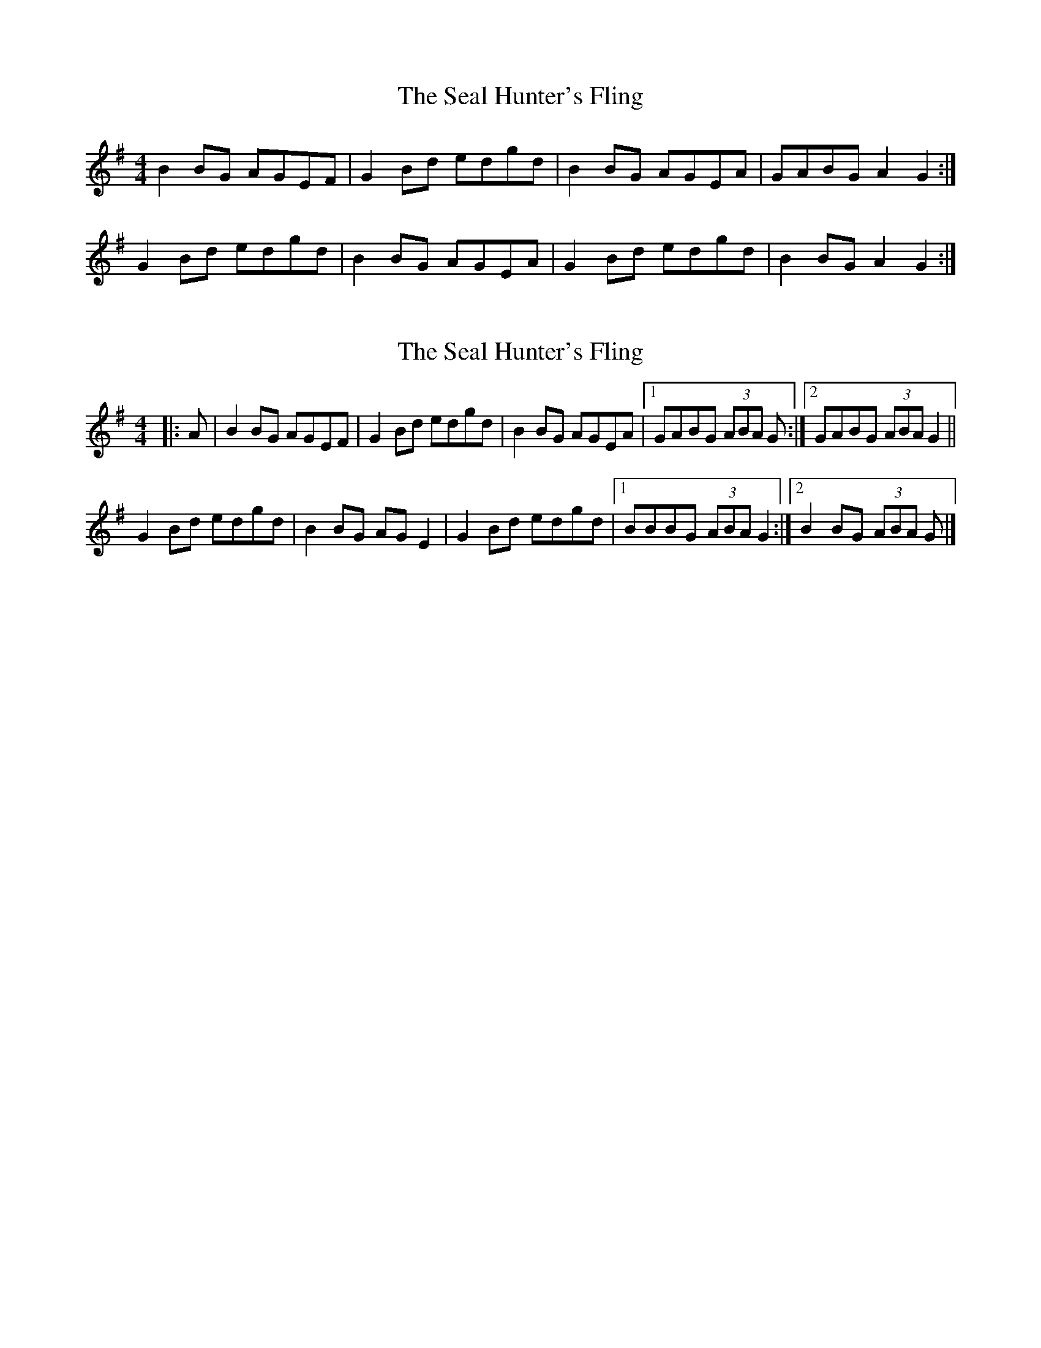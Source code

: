 X: 1
T: Seal Hunter's Fling, The
Z: srt19170
S: https://thesession.org/tunes/8705#setting8705
R: strathspey
M: 4/4
L: 1/8
K: Gmaj
B2BG AGEF|G2Bd edgd|B2BG AGEA|GABG A2G2:|
G2Bd edgd|B2BG AGEA|G2Bd edgd|B2BG A2G2:|
X: 2
T: Seal Hunter's Fling, The
Z: ceolachan
S: https://thesession.org/tunes/8705#setting21805
R: strathspey
M: 4/4
L: 1/8
K: Gmaj
|: A |B2 BG AGEF | G2 Bd edgd | B2 BG AGEA |[1 GABG (3ABA G :|[2 GABG (3ABA G2 ||
G2 Bd edgd | B2 BG AG E2 | G2 Bd edgd |[1 BBBG (3ABA G2 :|[2 B2 BG (3ABA G |]
